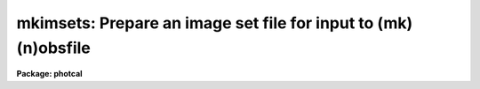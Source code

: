 .. _mkimsets:

mkimsets: Prepare an image set file for input to (mk)(n)obsfile
===============================================================

**Package: photcal**

.. raw:: html

  </tr></table><p>
  <h3>Name</h3>
  <!-- BeginSection: 'NAME' -->
  <p>
  mkimsets -- create an image set file from the observations for input
  to MKNOBSFILE OR OBSFILE
  </p>
  <!-- EndSection:   'NAME' -->
  <h3>Usage</h3>
  <!-- BeginSection: 'USAGE' -->
  <p>
  mkimsets imlist idfilters imsets 
  </p>
  <!-- EndSection:   'USAGE' -->
  <h3>Parameters</h3>
  <!-- BeginSection: 'PARAMETERS' -->
  <dl>
  <dt><b>imlist</b></dt>
  <!-- Sec='PARAMETERS' Level=0 Label='imlist' Line='imlist' -->
  <dd>The file(s) containing all the image names and filter ids associated with
  the observations.
  <i>Imlist</i> is a list of APPHOT/DAOPHOT databases if <i>input</i> =
  <tt>"photfiles"</tt>, a list of images if <i>input</i> = <tt>"images"</tt>, or the name
  of a user text file if <i>input</i> = <tt>"user"</tt>.
  The default input is a list of APPHOT/DAOPHOT databases.
  </dd>
  </dl>
  <dl>
  <dt><b>idfilters</b></dt>
  <!-- Sec='PARAMETERS' Level=0 Label='idfilters' Line='idfilters' -->
  <dd>The ids of the filters, separated by whitespace or
  commas, which define a complete observation.
  The order in which the filter ids are listed in the string <i>idfilters</i>
  determines the order in which the image names associated with each observation
  are written in <i>imsets</i>.
  </dd>
  </dl>
  <dl>
  <dt><b>imsets</b></dt>
  <!-- Sec='PARAMETERS' Level=0 Label='imsets' Line='imsets' -->
  <dd>The name of the output image set file which lists each observation of
  each star field, assigns a name
  to each observation, and specifies which images belong to the same
  observation of that star field.
  </dd>
  </dl>
  <dl>
  <dt><b>imobsparams = <tt>""</tt></b></dt>
  <!-- Sec='PARAMETERS' Level=0 Label='imobsparams' Line='imobsparams = ""' -->
  <dd>The name of the output image list file containing the image name,
  the filter id,
  and the quantities specified by <i>fields</i>, for each
  unique image referenced in <i>imlist</i>.
  <i>Imobsparams</i> includes changes made by the user if <i>edit</i> is
  <tt>"yes"</tt>. If <i>imobsparams</i> is <tt>""</tt> the output image list
  is not saved.
  </dd>
  </dl>
  <dl>
  <dt><b>input = photfiles</b></dt>
  <!-- Sec='PARAMETERS' Level=0 Label='input' Line='input = photfiles' -->
  <dd>The source of the information used to create the image set file.
  The options are:
  <dl>
  <dt><b>photfiles</b></dt>
  <!-- Sec='PARAMETERS' Level=1 Label='photfiles' Line='photfiles' -->
  <dd>Extract the image list from the APPHOT/DAOPHOT 
  databases containing
  the photometry. This option uses the PTOOLS task DUMP to extract
  the image name, the filter id, the exposure time, the airmass,  the
  time of observation, and
  other user selected fields <i>fields</i> from the database files.
  </dd>
  </dl>
  <dl>
  <dt><b>images</b></dt>
  <!-- Sec='PARAMETERS' Level=1 Label='images' Line='images' -->
  <dd>Extract the image list from the headers of the images containing
  the objects measured
  with APPHOT or DAOPHOT. This option uses the IMAGES task HSELECT to extract
  the image name, the filter id <i>filter</i>, and other user selected
  fields <i>fields</i> from the image headers. Useful additional fields
  might be the image title and the time of the observation.
  </dd>
  </dl>
  <dl>
  <dt><b>user</b></dt>
  <!-- Sec='PARAMETERS' Level=1 Label='user' Line='user' -->
  <dd>Extract the image list from a user created file which has the
  image name in the first column, the filter id in the column
  <i>filter</i>, and 
  other useful information in the columns specified by <i>fields</i>.
  </dd>
  </dl>
  </dd>
  </dl>
  <dl>
  <dt><b>filter</b></dt>
  <!-- Sec='PARAMETERS' Level=0 Label='filter' Line='filter' -->
  <dd>The filter id keyword.
  <i>Filter</i> is always the APPHOT/DAOPHOT database keyword <tt>"IFILTER"</tt>
  if <i>input</i> is <tt>"photfiles"</tt>,
  the image header keyword which defines the filter id if <i>input</i> is
  <tt>"images"</tt>, or the number of the column
  containing the filter id, if <i>input</i> is <tt>"user"</tt>.
  </dd>
  </dl>
  <dl>
  <dt><b>fields = <tt>""</tt></b></dt>
  <!-- Sec='PARAMETERS' Level=0 Label='fields' Line='fields = ""' -->
  <dd>The list of additional fields, besides the image name and filter id,
  to be extracted from <i>imlist</i>, separated by whitespace or commas.
  If <i>input</i> is <tt>"photfiles"</tt> <i>fields</i> is a list of APPHOT/DAOPHOT
  keywords including <tt>"itime,xairmass"</tt>; if <i>input</i> is <tt>"images"</tt>
  <i>fields</i> is a list of image
  header keywords; if <i>input</i> is <tt>"user"</tt> <i>fields</i> is a list of the
  column numbers defining the fields to be extracted from the user file.
  <i>Fields</i> may include any quantities, for example airmass, image title, or
  the time of the observation, which aid the user in the interactive
  image name grouping process.
  </dd>
  </dl>
  <dl>
  <dt><b>sort = <tt>""</tt></b></dt>
  <!-- Sec='PARAMETERS' Level=0 Label='sort' Line='sort = ""' -->
  <dd>Sort the extracted image list in order of the value of the quantity <i>sort</i>.
  <i>Sort</i> must be one of the fields
  <i>"image"</i>, <i>filter</i>, or <i>fields</i> if <i>input</i>
  is <tt>"images"</tt> or <tt>"photfiles"</tt>, or the column number in the user file of the
  field to be sorted on if <i>input</i> is <tt>"user"</tt>.
  <i>Sort</i> is used to reorder the image list 
  before entering the editor.
  </dd>
  </dl>
  <dl>
  <dt><b>edit = yes</b></dt>
  <!-- Sec='PARAMETERS' Level=0 Label='edit' Line='edit = yes' -->
  <dd>Edit the extracted image name list interactively, checking that the images
  belonging to a single observation are adjacent to one another in the list,
  and that the filter ids are present and match those in <i>idfilters</i>.
  For each observation there must be an image name for every filter
  in <i>idfilters</i>.
  Missing set members must be assigned the image name <tt>"INDEF"</tt> for undefined
  and the filter id of the missing observation.
  </dd>
  </dl>
  <dl>
  <dt><b>rename = yes</b></dt>
  <!-- Sec='PARAMETERS' Level=0 Label='rename' Line='rename = yes' -->
  <dd>Enter new names for each observation of each field interactively.
  If <i>rename</i> is <tt>"no"</tt>, default names
  of the form <tt>"OBS1"</tt>, <tt>"OBS2"</tt>, ..., <tt>"OBSN"</tt> are assigned. If <i>rename</i> is <tt>"yes"</tt>,
  MKIMSETS prints each image set
  on the terminal and prompts the user for the new name.
  Images sets containing a single standard star observation should be assigned
  the name of the standard star in the standard star catalog.
  </dd>
  </dl>
  <dl>
  <dt><b>review = yes</b></dt>
  <!-- Sec='PARAMETERS' Level=0 Label='review' Line='review = yes' -->
  <dd>Review and edit <i>imsets</i> to check that the image set names are correct
  and that the images names have been properly grouped into sets.
  </dd>
  </dl>
  <!-- EndSection:   'PARAMETERS' -->
  <h3>Description</h3>
  <!-- BeginSection: 'DESCRIPTION' -->
  <p>
  MKIMSETS is a script task which takes as input a list of
  the image names and filter ids, <i>imlist</i>, associated
  with objects whose magnitudes have been measured with APPHOT, DAOPHOT,
  or a user program, and produces the image set file <i>imsets</i> 
  required as input by the preprocessor tasks MKNOBSFILE or OBSFILE.
  MKIMSETS is used in conjunction with MKNOBSFILE OR OBSFILE to combine many
  individual digital photometry measurements, for example standard star
  measurements,
  into a single observations file. The source of the input image list is
  a list of IRAF images if <i>input</i> is <tt>"images"</tt>,
  a list of APPHOT or DAOPHOT database files if <i>input</i> is <tt>"photfiles"</tt>,
  or a user supplied text file if <i>input</i> is <tt>"user"</tt>.
  </p>
  <p>
  The output image set file <i>imsets</i> lists each observation of
  each star field, assigns a name supplied by the user
  to each observation, and specifies which images belong to the same
  observation of that star field.
  In the case of image sets which contain a single standard star measurement,
  the image set name should
  match the name of the standard star in the standard star catalog.
  </p>
  <p>
  The optional output image observing parameters file <i>imobsparams</i>
  lists each unique image in <i>imlist</i>, its
  filter id <i>filter</i>, and other user specified fields <i>fields</i>.
  <i>Imobsparams</i> may be edited by
  the user, and used by the preprocessor tasks MKNOBSFILE or OBSFILE
  to correct erroneous or undefined values of
  filter id, exposure time, airmass and time of observation in the input
  databases.  By default <i>imobsparams</i> is not written.
  </p>
  <p>
  After task initialization, MKIMSETS extracts each unique image name,
  the corresponding filter id stored in column <i>filter</i>,
  and the corresponding values of the user defined fields <i>fields</i>,
  from the input list <i>imlist</i>, and writes the resulting image list
  in tabular form to a temporary file.
  The temporary image list file contains the image name in column 1,
  the value of <i>filter</i> in column 2, and the values of
  any additional fields in succeeding columns in the order they were
  specified in <i>fields</i>.
  </p>
  <p>
  If <i>sort</i> is one of the extracted
  fields <tt>"image"</tt>, <i>filter</i>, or <i>fields</i>, MKIMSETS sorts the image
  list based on the values of <i>sort</i>, before writing the results to the
  the temporary image list file.
  </p>
  <p>
  If <i>edit</i> is <tt>"yes"</tt>, the user enters the text editor and edits the
  temporary image list interactively.
  The image list must be arranged so that members of each image set are
  adjacent to each other in the image list.
  Missing images may be represented by
  an INDEF in column 1, the appropriate filter id in column 2, and
  INDEF in any other columns.
  The edit step is necessary if the image names are not in any logical
  order in <i>imlist</i> for <i>input</i> = <tt>"images"</tt>,
  do not occur in any logical order in the APPHOT/DAOPHOT 
  databases for <i>input</i> = <tt>"photfiles"</tt>, or are not listed logically
  in <i>imlist</i> for <i>input</i> = <tt>"user"</tt>.
  At this point MKIMSETS saves the temporary image list in the text file
  <i>imobsparams</i>, if <i>imobsparams</i> is defined.
  </p>
  <p>
  After the initial edit, MKIMSETS groups the images in the temporary image list,
  by using the filter ids in <i>idfilters</i>, and assuming that the image
  names are in logical order.
  If <i>rename</i> is <tt>"yes"</tt>, MKIMSETS prompts the user for the name of each 
  image set. Otherwise the default names OBS1, OBS2, ..., OBSN are
  assigned.
  If <i>review</i> is <tt>"yes"</tt>, MKIMSETS enters the editor, permitting the user
  to review <i>imsets</i> and interactively
  correct any mistakes.
  Image sets are written to <i>imsets</i>, 1 set
  per line with the image set name in column 1, a colon in column 2,
  followed by, in filter order and separated by whitespace, the names of the
  images of that field, for that  observation.
  </p>
  <!-- EndSection:   'DESCRIPTION' -->
  <h3>Examples</h3>
  <!-- BeginSection: 'EXAMPLES' -->
  <p>
  1. Create an image set file from a list of APPHOT databases which
  contain UBV observations of 5 standard stars. The UBV filters are
  identified in the APPHOT databases by the filters ids <tt>"1"</tt>,<tt>"2"</tt>, <tt>"3"</tt> 
  respectively. There is one database file
  for each star measured. Since data for each of the stars was taken
  sequentially and the images were read sequentially off tape, the user
  requests MKIMSETS to sort the extracted data by image name. Note that
  the time of observation field was undefined in the input data sets.
  </p>
  <pre>
  	ph&gt; mkimsets *.mag.* "1,2,3" jan10.stdim sort="image"
  
  	   ... MKIMSETS constructs the image list and sorts on
  	       the image name
  
  	   ... MKIMSETS enters the editor and lists the first few
  	       lines of the intermediate image list file
  
  	   im001  1  3.0  1.150 INDEF
  	   im002  2  2.0  1.150 INDEF
  	   im003  3  2.0  1.140 INDEF
  	   im004  1  6.0  1.300 INDEF
  	   im005  2  4.0  1.300 INDEF
  	   im006  3  2.0  1.300 INDEF
  	   im007  1  5.0  1.263 INDEF
  	   im008  3  1.0  1.270 INDEF
  	   im009  2  3.0  1.270 INDEF
  	   im010  1  2.0  1.030 INDEF
  	   im011  3  10.0  1.030 INDEF
  	   im012  1  30.0  1.093 INDEF
  	   im013  2  20.0  1.110 INDEF
  	   im014  3  10.0  1.110 INDEF
  
  	   ... the user notices that standard 4 is missing a B
  	       observation and that the observations of standard 3
  	       are out of order and edits the file as follows
  
  	   im001  1  3.0  1.150 INDEF
  	   im002  2  2.0  1.150 INDEF
  	   im003  3  2.0  1.140 INDEF
  	   im004  1  6.0  1.300 INDEF
  	   im005  2  4.0  1.300 INDEF
  	   im006  3  2.0  1.300 INDEF
  	   im007  1  5.0  1.263 INDEF
  	   im009  2  3.0  1.270 INDEF
  	   im008  3  1.0  1.270 INDEF
  	   im010  1  2.0  1.030 INDEF
  	   INDEF  2  INDEF  INDEF INDEF
  	   im011  3  10.0  1.030 INDEF
  	   im012  1  30.0  1.093 INDEF
  	   im013  2  20.0  1.110 INDEF
  	   im014  3  10.0  1.110 INDEF
  
  	   ... the user quits the editor
  
  	   ... MKIMSETS groups the image list prompting for a
  	       name for each image set
  
  	   ... MKIMSETS enters the editor, displays the first few
  	       lines of the imsets file, and allows the user to
  	       correct any mistakes
  
  	   STD1 :    im001  im002  im003
  	   STD2 :    im004  im005  im006
  	   STD3 :    im007  im009  im008
  	   STD4 :    im010  INDEF  im011
  	   STD5 :    im012  im013  im014
  
  	   ... quit the editor
  </pre>
  <p>
  2. Create the image set file from the list of IRAF images associated with
  the APPHOT databases in example 1.  The images contain the image
  header keyword <tt>"f1pos"</tt> which specifies the filter id and which may assume
  the values <tt>"1,2,3"</tt> where <tt>"1,2,3"</tt> stand for <tt>"U,B,V"</tt>. 
  Since the data for the individual stars was taken sequentially the user
  requests MKIMSETS to print out value of the sidereal time stored in the
  image header keyword <tt>"ST"</tt>, and to sort on that
  parameter. The image title is also printed out as an image grouping
  aid to the user. It is placed last in the fields parameter because  any
  internal blanks in the title would otherwise confuse the sorting routine.
  </p>
  <pre>
  	ph&gt; mkimsets *.imh "1,2,3" jan10.stdim input="images" \<br>
  	    filter="f1pos" fields="ST,i_title" sort="ST"
  
  	   ... MKIMSETS constructs the image list and sorts on
  	       the column containing the sidereal time
  
  	   ... MKIMSETS enters the editor and lists the first
  	       few lines of the temporary image list file, the sidereal
  	       time is in column 3 and the image title containing
  	       some blanks is in column 4
  
  	   im001  1  12:30:50.2   STD1 U filter
  	   im002  2  12:35:40.1   STD1 B
  	   im003  3  12:40:16.2   STD1 v filter
  	   im004  1  12:50:50.2   STD2
  	   im005  2  12:55:40.1   STD2 B
  	   im006  3  12:59:58.2   STD2 V
  	   im007  1  13:10:50.2   STD3 U
  	   im008  3  13:15:40.1   STD3 V
  	   im009  2  13:20:16.2   STD3 B
  	   im010  1  13:30:50.2   STD4 u
  	   im011  3  13:40:40.1   STD4 V
  	   im012  1  13:50:50.2   STD5 U
  	   im013  2  13:55:40.1   STD5 B
  	   im014  3  13:59:58.2   STD5 V
  
  	   ... the user notices that standard 4 is missing a B
  	       observation and that the observations of standard 3
  	       are out of order and edits the file as follows
  
  	   im001  1  12:30:50.2   STD1 U filter
  	   im002  2  12:35:40.1   STD1 B
  	   im003  3  12:40:16.2   STD1 v filter
  	   im004  1  12:50:50.2   STD2
  	   im005  2  12:55:40.1   STD2 B
  	   im006  3  12:59:58.2   STD2 V
  	   im007  1  13:10:50.2   STD3 U
  	   im009  2  13:20:16.2   STD3 B
  	   im008  3  13:15:40.1   STD3 V
  	   im010  1  13:30:50.2   STD4 u
  	   INDEF  2  INDEF        INDEF
  	   im011  3  13:40:40.1   STD4 V
  	   im012  1  13:50:50.2   STD5 U
  	   im013  2  13:55:40.1   STD5 B
  	   im014  3  13:59:58.2   STD5 V
  
  	   ... the user quits the editor
  
  	   ... MKIMSETS groups the edited image list prompting for a
  	       name for each image set
  
  	   ... MKIMSETS enters the editor, displays the first few
  	       lines of the image set file and permits the
  	       user to correct any mistakes
  
  	   STD1 :    im001  im002  im003
  	   STD2 :    im004  im005  im006
  	   STD3 :    im007  im009  im008
  	   STD4 :    im010  INDEF  im011
  	   STD5 :    im012  im013  im014
  
  	   ... quit the editor
  
  	   ... note that MKIMSETS did not save the output image list
  
  </pre>
  <!-- EndSection:   'EXAMPLES' -->
  <h3>Time requirements</h3>
  <!-- BeginSection: 'TIME REQUIREMENTS' -->
  <!-- EndSection:   'TIME REQUIREMENTS' -->
  <h3>Bugs</h3>
  <!-- BeginSection: 'BUGS' -->
  <!-- EndSection:   'BUGS' -->
  <h3>See also</h3>
  <!-- BeginSection: 'SEE ALSO' -->
  <p>
  images.hselect,ptools.dump,mknobsfile,mkobsfile
  </p>
  
  <!-- EndSection:    'SEE ALSO' -->
  
  <!-- Contents: 'NAME' 'USAGE' 'PARAMETERS' 'DESCRIPTION' 'EXAMPLES' 'TIME REQUIREMENTS' 'BUGS' 'SEE ALSO'  -->
  
